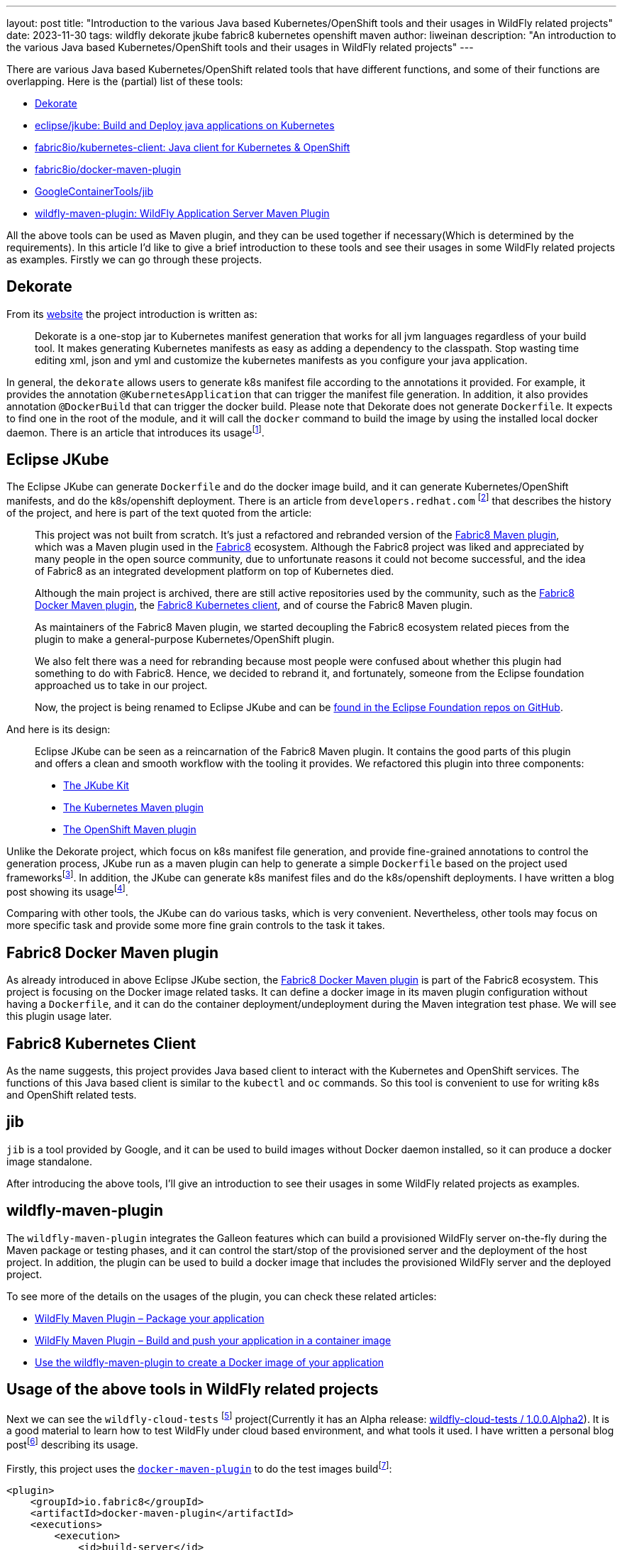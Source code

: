 ---
layout: post
title: "Introduction to the various Java based Kubernetes/OpenShift tools and their usages in WildFly related projects"
date:   2023-11-30
tags:   wildfly dekorate jkube fabric8 kubernetes openshift maven
author: liweinan
description: "An introduction to the various Java based Kubernetes/OpenShift tools and their usages in WildFly related projects"
---

There are various Java based Kubernetes/OpenShift related tools that  have different functions, and some of their functions are overlapping. Here is the (partial) list of these tools:

* https://dekorate.io/[Dekorate]
* https://github.com/eclipse/jkube[eclipse/jkube: Build and Deploy java applications on Kubernetes]
* https://github.com/fabric8io/kubernetes-client[fabric8io/kubernetes-client: Java client for Kubernetes & OpenShift]
* https://github.com/fabric8io/docker-maven-plugin[fabric8io/docker-maven-plugin]
* https://github.com/GoogleContainerTools/jib[GoogleContainerTools/jib]
* https://github.com/wildfly/wildfly-maven-plugin[wildfly-maven-plugin: WildFly Application Server Maven Plugin]

All the above tools can be used as Maven plugin, and they can be used together if necessary(Which is determined by the requirements). In this article I’d like to give a brief introduction to these tools and see their usages in some WildFly related projects as examples. Firstly we can go through these projects.

== Dekorate

From its https://dekorate.io/[website] the project introduction is written as:

____
Dekorate is a one-stop jar to Kubernetes manifest generation that works for all jvm languages regardless of your build tool. It makes generating Kubernetes manifests as easy as adding a dependency to the classpath. Stop wasting time editing xml, json and yml and customize the kubernetes manifests as you configure your java application.
____

In general, the `dekorate` allows users to generate k8s manifest file according to the annotations it provided. For example, it provides the annotation `@KubernetesApplication` that can trigger the manifest file generation. In addition, it also provides annotation `@DockerBuild` that can trigger the docker build. Please note that Dekorate does not generate `Dockerfile`. It expects to find one in the root of the module, and it will call the `docker` command to build the image by using the installed local docker daemon. There is an article that introduces its usagefootnote:[https://developers.redhat.com/blog/2021/03/17/using-dekorate-to-generate-kubernetes-manifests-for-java-applications[Using Dekorate to generate Kubernetes manifests for Java applications / Red Hat Developer]].


== Eclipse JKube

The Eclipse JKube can generate `Dockerfile` and do the docker image build, and it can generate Kubernetes/OpenShift manifests, and do the k8s/openshift deployment. There is an article from `developers.redhat.com` footnote:[https://developers.redhat.com/blog/2020/01/28/introduction-to-eclipse-jkube-java-tooling-for-kubernetes-and-red-hat-openshift[Introduction to Eclipse JKube: Java tooling for Kubernetes and Red Hat OpenShift | Red Hat Developer]] that describes the history of the project, and here is part of the text quoted from the article:

____
This project was not built from scratch. It’s just a refactored and rebranded version of the https://github.com/fabric8io/fabric8-maven-plugin[Fabric8 Maven plugin], which was a Maven plugin used in the http://fabric8.io/[Fabric8] ecosystem. Although the Fabric8 project was liked and appreciated by many people in the open source community, due to unfortunate reasons it could not become successful, and the idea of Fabric8 as an integrated development platform on top of Kubernetes died.

Although the main project is archived, there are still active repositories used by the community, such as the https://github.com/fabric8io/docker-maven-plugin[Fabric8 Docker Maven plugin], the https://github.com/fabric8io/kubernetes-client[Fabric8 Kubernetes client], and of course the Fabric8 Maven plugin.

As maintainers of the Fabric8 Maven plugin, we started decoupling the Fabric8 ecosystem related pieces from the plugin to make a general-purpose Kubernetes/OpenShift plugin.

We also felt there was a need for rebranding because most people were confused about whether this plugin had something to do with Fabric8. Hence, we decided to rebrand it, and fortunately, someone from the Eclipse foundation approached us to take in our project.

Now, the project is being renamed to Eclipse JKube and can be https://github.com/eclipse/jkube[found in the Eclipse Foundation repos on GitHub].
____


And here is its design:

____
Eclipse JKube can be seen as a reincarnation of the Fabric8 Maven plugin. It contains the good parts of this plugin and offers a clean and smooth workflow with the tooling it provides. We refactored this plugin into three components:

* https://github.com/eclipse/jkube/tree/master/jkube-kit[The JKube Kit]
* https://github.com/eclipse/jkube/tree/master/kubernetes-maven-plugin[The
Kubernetes Maven plugin]
* https://github.com/eclipse/jkube/tree/master/openshift-maven-plugin[The
OpenShift Maven plugin]
____

Unlike the Dekorate project, which focus on k8s manifest file generation, and provide fine-grained annotations to control the generation process, JKube run as a maven plugin can help to generate a simple `Dockerfile` based on the project used frameworksfootnote:[https://github.com/eclipse/jkube/tree/master/jkube-kit[jkube/jkube-kit at master · eclipse/jkube]]. In addition, the JKube can generate k8s manifest files and do the k8s/openshift deployments. I have written a blog post showing its usagefootnote:[https://weinan.io/2023/06/23/jkube.html[Using JKube To Do Kubernetes Deployment]].

Comparing with other tools, the JKube can do various tasks, which is very convenient. Nevertheless, other tools may focus on more specific task and provide some more fine grain controls to the task it takes.

== Fabric8 Docker Maven plugin

As already introduced in above Eclipse JKube section, the https://github.com/fabric8io/docker-maven-plugin[Fabric8 Docker Maven plugin] is part of the Fabric8 ecosystem. This project is focusing on the Docker image related tasks. It can define a docker image in its maven plugin configuration without having a `Dockerfile`, and it can do the container deployment/undeployment during the Maven integration test phase. We will see this plugin usage later.

== Fabric8 Kubernetes Client

As the name suggests, this project provides Java based client to interact with the Kubernetes and OpenShift services. The functions of this Java based client is similar to the `kubectl` and `oc` commands. So this tool is convenient to use for writing k8s and OpenShift related tests.

== jib

`jib` is a tool provided by Google, and it can be used to build images without Docker daemon installed, so it can produce a docker image standalone.

After introducing the above tools, I’ll give an introduction to see their usages in some WildFly related projects as examples.

== wildfly-maven-plugin

The `wildfly-maven-plugin` integrates the Galleon features which can build a provisioned WildFly server on-the-fly during the Maven package or testing phases, and it can control the start/stop of the provisioned server and the deployment of the host project. In addition, the plugin can be used to build a docker image that includes the provisioned WildFly server and the deployed project.

To see more of the details on the usages of the plugin, you can check these related articles:

- https://docs.wildfly.org/wildfly-maven-plugin/releases/4.2/package-example.html[WildFly Maven Plugin – Package your application]
- https://docs.wildfly.org/wildfly-maven-plugin/releases/4.2/image-example.html[WildFly Maven Plugin – Build and push your application in a container image]
- https://www.wildfly.org/news/2022/08/04/wildfly-maven-docker/[Use the wildfly-maven-plugin to create a Docker image of your application]


== Usage of the above tools in WildFly related projects

Next we can see the `wildfly-cloud-tests` footnote:[https://github.com/wildfly-extras/wildfly-cloud-tests[WildFly Cloud Testsuite]] project(Currently it has an Alpha release: https://github.com/wildfly-extras/wildfly-cloud-tests/releases/tag/1.0.0.Alpha2[wildfly-cloud-tests / 1.0.0.Alpha2]). It is a good material to learn how to test WildFly under cloud based environment, and what tools it used. I have written a personal blog postfootnote:[https://weinan.io/2023/06/07/wildfly-k8s.html[Using the wildfly-cloud-tests project as an example to see how to deploy WildFly based project in cloud based environment]] describing its usage.

Firstly, this project uses the https://github.com/fabric8io/docker-maven-plugin[`docker-maven-plugin`] to do the test images buildfootnote:[https://github.com/wildfly-extras/wildfly-cloud-tests/blob/main/images/pom.xml#L105]:

[source,xml]
----
<plugin>
    <groupId>io.fabric8</groupId>
    <artifactId>docker-maven-plugin</artifactId>
    <executions>
        <execution>
            <id>build-server</id>
            <phase>process-test-classes</phase>
            <goals>
                <goal>build</goal>
            </goals>
            <configuration>
                <skip>${wildfly.cloud.test.skip.image}</skip>
                <images>
                    <image>
                        <name>wildfly-cloud-test-image/${project.name}:latest</name>
                        <alias>server</alias>
                        <build>
                            <from>${image.name.wildfly.runtime}</from>
                            <assembly>
                                <mode>dir</mode>
                                <user>jboss:root</user>
                                <targetDir>/opt/server</targetDir>
                                <inline>
                                    <formats>
                                        <format>dir</format>
                                    </formats>
                                    <fileSets>
                                        <fileSet>
                                            <directory>target/server</directory>
                                            <outputDirectory>/</outputDirectory>
                                            <includes>
                                                <include>**</include>
                                            </includes>
                                        </fileSet>
                                    </fileSets>
                                </inline>
                            </assembly>
                        </build>
                    </image>
                </images>
            </configuration>
        </execution>
    </executions>
</plugin>
----

Secondly, this project uses Dekorate to generate the k8s manifestfootnote:[https://github.com/wildfly-extras/wildfly-cloud-tests/blob/main/common/bom/pom.xml#L65[wildfly-cloud-tests/common/bom/pom.xml at main · wildfly-extras/wildfly-cloud-tests]]:

[source,xml]
----
<dependency>
    <groupId>io.dekorate</groupId>
    <artifactId>dekorate-bom</artifactId>
    <version>${version.io.decorate.dekorate}</version>
    <type>pom</type>
    <scope>import</scope>
</dependency>
----

Thirdly, the project uses the `io.fabric8:kubernetes-client` to interact with k8s/OpenShift in its test casesfootnote:[https://github.com/wildfly-extras/wildfly-cloud-tests/blob/main/common/bom/pom.xml#L116]:

[source,xml]
----
<dependency>
    <groupId>io.fabric8</groupId>
    <artifactId>kubernetes-client</artifactId>
    <version>${version.io.fabric8.kubernetes-client}</version>
</dependency>
----

I won’t go into details of these component usages here, if you are interested how these components are used in the project, you can check the next section of this article.

The last project to learn about is https://github.com/jbossws/jbossws-cxf[`jbossws-cxf`]. Currently, the project is using `docker-maven-plugin` to generate the Docker imagefootnote:[https://github.com/jbossws/jbossws-cxf/blob/main/modules/testsuite/cloud-tests/k8s/images/pom.xml#L78-L98]:

[source,xml]
----
<plugin>
      <groupId>io.fabric8</groupId>
      <artifactId>docker-maven-plugin</artifactId>
      <executions>
          <execution>
              <id>build-wildfly-images</id>
              <phase>pre-integration-test</phase>
              <goals>
                  <goal>build</goal>
                  <goal>push</goal>
              </goals>
              <configuration>
                  <images>
                      <image>
                          <name>localhost:5000/wildfly-webservice:latest</name>
                          <build>
                              <from>quay.io/wildfly/wildfly-runtime:latest</from>
                              <assembly>
                                  <mode>dir</mode>
                                  <user>jboss:root</user>
                                  <targetDir>/opt/server</targetDir>
                                  <inline>
                                      <formats>
                                          <format>dir</format>
                                      </formats>
                                      <fileSets>
                                          <fileSet>
                                              <directory>target/server</directory>
                                              <outputDirectory>/</outputDirectory>
                                              <includes>
                                                  <include>**</include>
                                              </includes>
                                          </fileSet>
                                      </fileSets>
                                  </inline>
                              </assembly>
                          </build>
                      </image>
                  </images>
              </configuration>
          </execution>
      </executions>
  </plugin>
----

In addition, it uses the `kubernetes-client` to deploy the image to the k8s/openshift platform. In the project team blog there is an article describes its cloud based testfootnote:[https://jbossws.github.io/2023/09/08/jbossws-cloud-test-common-utilties/[The New JBossWS Kubernetes/OpenShift Test Common Utilities]]. In addition, you can check the project CIfootnote:[https://github.com/jbossws/jbossws-cxf/blob/main/.github/workflows/cloud-build.yml / Relative build process: https://github.com/jbossws/jbossws-cxf/actions/runs/6140452372/job/16659439365[JBWS-4383 Improve the common utility to check the WFLY readiness in… jbossws/jbossws-cxf@9334492]] to see how the cloud based tests are running in GitHub CI environment. At last the project also contains profile that is using the `jib` to build the docker imagefootnote:[https://github.com/jbossws/jbossws-cxf/blob/main/modules/testsuite/cloud-tests/container/pom.xml#L114-L150[jbossws-cxf/modules/testsuite/cloud-tests/container/pom.xml at main · jbossws/jbossws-cxf]]:

[source,xml]
----
<profile>
    <id>jib</id>
    <activation>
        <property>
            <name>image.builder</name>
            <value>jib</value>
        </property>
    </activation>
    <build>
        <plugins>
            <plugin>
                <groupId>org.wildfly.plugins</groupId>
                <artifactId>wildfly-maven-plugin</artifactId>
                <configuration>
                    <feature-packs>
                        <feature-pack>
                            <location>org.jboss.ws.cxf:jbossws-cxf-feature-pack:${project.version}</location>
                        </feature-pack>
                        <feature-pack>
                            <location>org.wildfly:wildfly-galleon-pack:${jboss.version}</location>
                        </feature-pack>
                    </feature-packs>
                    <layers>
                        <layer>cloud-server</layer>
                        <layer>webservices</layer>
                    </layers>
                    <filename>${warName}.war</filename>
                </configuration>
                <executions>
                    <execution>
                        <phase>pre-integration-test</phase>
                        <goals>
                            <goal>package</goal>
                        </goals>
                    </execution>
                </executions>
            </plugin>
            <plugin>
                <groupId>com.google.cloud.tools</groupId>
                <artifactId>jib-maven-plugin</artifactId>
                <configuration>
                    <from>
                        <image>quay.io/wildfly/wildfly-runtime:latest</image>
                    </from>
                    <to>
                        <image>${imageName}:${imageTag}</image>
                    </to>
                    <extraDirectories>
                        <paths>
                            <path>
                                <from>target/server</from>
                                <into>/opt/server</into>
                            </path>
                        </paths>
                        <permissions>
                            <permission>
                                <file>/opt/server/**/*</file>
                                <mode>770</mode>
                            </permission>
                        </permissions>
                    </extraDirectories>
                    <container>
                        <user>root</user>
                    </container>
                </configuration>

                <executions>
                    <execution>
                        <phase>pre-integration-test</phase>
                        <goals>
                            <goal>dockerBuild</goal>
                        </goals>
                    </execution>
                </executions>
            </plugin>
        </plugins>
----

Until now, we have checked the usages of these tools in several projects.

== Some notes on the implementation of the wildfly-cloud-tests project

The `wildfly-cloud-tests` uses these tools to do complex WildFly based tests, so it’s a good material to learn about how to use these tools in depth. One internal class that may worth checking is the `WildFlyCommonExtension` footnote:[https://github.com/wildfly-extras/wildfly-cloud-tests/blob/main/common/junit-extension/src/main/java/org/wildfly/test/cloud/common/WildFlyCommonExtension.java]. Here is its class diagram:

image:2023-09-20-k8s/WildFlyCommonExtension.jpg[image]

It works as a JUnit extension that take cares of the image deployment to k8s/openshift. For example, it provides methods to deploy/undeploy the k8s resources(please note these internal implementations may change in the future, and it's shown here just for expressing the idea):

[source,java]
----
private void startResourcesInList(ExtensionContext context, KubernetesResource kubernetesResource, KubernetesList resourceList) {
        KubernetesClient client = getKubernetesClient(context);
        resourceList.getItems().stream()
                .forEach(i -> {
                    client.resourceList(i).createOrReplace();
                    System.out.println("Created: " + i.getKind() + " name:" + i.getMetadata().getName() + ".");
                });

        List<HasMetadata> waitables = resourceList.getItems().stream().filter(i -> i instanceof Deployment ||
                i instanceof Pod ||
                i instanceof ReplicaSet ||
                i instanceof ReplicationController).collect(Collectors.toList());
        long started = System.currentTimeMillis();
        System.out.println("Waiting until ready (" + kubernetesResource.readinessTimeout() + " ms)...");
        try {
            waitUntilCondition(context, waitables, i -> Readiness.getInstance().isReady(i), kubernetesResource.readinessTimeout(),
                    TimeUnit.MILLISECONDS);
        } catch (InterruptedException e) {
            throw new IllegalStateException("Gave up waiting after " + kubernetesResource.readinessTimeout());
        }
        long ended = System.currentTimeMillis();
        System.out.println("Waited: " + (ended - started) + " ms.");
        //Display the item status
        waitables.stream().map(r -> client.resource(r).fromServer().get())
                .forEach(i -> {
                    if (!Readiness.getInstance().isReady(i)) {
                        readinessFailed(context);
                        System.out.println(i.getKind() + ":" + i.getMetadata().getName() + " not ready!");
                    }
                });


        if (hasReadinessFailed(context)) {
            throw new IllegalStateException("Readiness Failed");
        } else if (kubernetesResource.additionalResourcesCreated().length > 0) {
            long end = started + kubernetesResource.readinessTimeout();
            Map<String, ResourceGetter> resourceGetters = new HashMap<>();
            for (org.wildfly.test.cloud.common.Resource resource : kubernetesResource.additionalResourcesCreated()) {
                if (resourceGetters.put(resource.name(), ResourceGetter.create(client, resource)) != null) {
                    throw new IllegalStateException(resource.name() + " appears more than once in additionalResourcesCreated()");
                }
            }

            Map<String, HasMetadata> additionalWaitables = new HashMap<>();
            while (System.currentTimeMillis() < end) {
                for (Map.Entry<String, ResourceGetter> entry : resourceGetters.entrySet()) {
                    if (!additionalWaitables.containsKey(entry.getKey())) {
                        ResourceGetter getter = entry.getValue();
                        HasMetadata hasMetadata = getter.getResource();
                        if (hasMetadata != null) {
                            additionalWaitables.put(entry.getKey(), hasMetadata);
                        }
                    }
                }
                if (additionalWaitables.size() == resourceGetters.size()) {
                    break;
                }
                try {
                    Thread.sleep(1000);
                } catch (InterruptedException e) {
                    Thread.interrupted();
                    throw new IllegalStateException(e);
                }
            }

            if (additionalWaitables.size() != resourceGetters.size()) {
                throw new IllegalStateException("Could not start all items in " + kubernetesResource.readinessTimeout());
            }


            try {
                waitUntilCondition(context, additionalWaitables.values(), i -> Readiness.getInstance().isReady(i), end - System.currentTimeMillis(),
                        TimeUnit.MILLISECONDS);
            } catch (InterruptedException e) {
                throw new IllegalStateException("Gave up waiting after " + (System.currentTimeMillis() - started));
            }

            waitables.stream().map(r -> client.resource(r).fromServer().get())
                    .forEach(i -> {
                        if (!Readiness.getInstance().isReady(i)) {
                            readinessFailed(context);
                            System.out.println(i.getKind() + ":" + i.getMetadata().getName() + " not ready!");
                        }
                    });

            if (hasReadinessFailed(context)) {
                throw new IllegalStateException("Readiness Failed");
            }
        }
    }
----

Here is the method that will be called after the test running:

[source,java]
----
private void cleanupKubernetesResources(ExtensionContext context, WildFlyIntegrationTestConfig config, WildFlyTestContext testContext) {
        if (config.getKubernetesResources().isEmpty()) {
            return;
        }

        List<KubernetesResource> kubernetesResources = config.getKubernetesResources();
        for (int i = kubernetesResources.size() - 1 ; i >= 0 ; i--) {
            KubernetesResource kubernetesResource = kubernetesResources.get(i);
            KubernetesList resourceList = null;
            try {
                try (InputStream in = getLocalOrRemoteKubernetesResourceInputStream(kubernetesResource.definitionLocation())) {
                    resourceList = Serialization.unmarshalAsList(in);
                }
            } catch (Exception e) {
                throw toRuntimeException(e);
            }

            List<HasMetadata> list = resourceList.getItems();
            Collections.reverse(list);
            list.stream().forEach(r -> {
                System.out.println("Deleting: " + r.getKind() + " name:" + r.getMetadata().getName() + ". Deleted:"
                        + getKubernetesClient(context).resource(r).cascading(true).delete());
            });
        }

    }
----

Though these are the internal implementations and the code may change in the future, it’s a good material to understand how these tools are worked together.

== References
